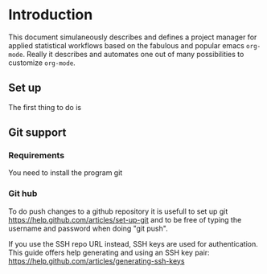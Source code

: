 # Project-Manager mode
* Header 							   :noexport:
:PROPERTIES:
#+TITLE: An emacs-org project manager for applied statisticians
#+EMAIL: tag@biostat.ku.dk
#+LANGUAGE:  en
#+OPTIONS:   H:3 num:t toc:nil \n:nil @:t ::t |:t ^:t -:t f:t *:t <:t
#+OPTIONS:   TeX:t LaTeX:t skip:nil d:nil todo:t pri:nil tags:not-in-toc author:nil
#+LaTeX_HEADER:\usepackage{authblk}
#+LaTeX_HEADER:\usepackage{natbib}
#+LaTeX_HEADER:\usepackage[T1]{fontenc}
#+LaTeX_HEADER:\renewcommand*\familydefault{\sfdefault}
#+LaTeX_HEADER:\usepackage[table,usenames,dvipsnames]{xcolor}
#+LaTeX_HEADER:\definecolor{lightGray}{gray}{0.98}
#+LaTeX_HEADER:\definecolor{medioGray}{gray}{0.83}
#+LaTeX_HEADER:\rowcolors{1}{medioGray}{lightGray}
#+LaTeX_HEADER:\usepackage{attachfile}
#+LaTeX_HEADER:\usepackage{array}
#+LaTeX_HEADER:\author{Thomas Alexander Gerds}
#+LaTeX_HEADER:\affil{Department of Biostatistics, University of Copenhagen, Denmark}
#+LaTeX_HEADER:\author{Klaus K\"ahler Holst}
#+LaTeX_HEADER:\affil{Department of Biostatistics, University of Copenhagen, Denmark}
#+LaTeX_HEADER:\author{Jochen Knaus}
#+LaTeX_HEADER:\affil{Department of Medical Biometrie and Medical Informatics, University of Freiburg, Freiburg, Germany}
#+LaTeX_HEADER:\newcommand{\sfootnote}[1]{\renewcommand{\thefootnote}{\fnsymbol{footnote}}\footnote{#1}\setcounter{footnote}{0}\renewcommand{\thefootnote}{\arabic{foot note}}}
#+LaTeX_HEADER:\makeatletter\def\blfootnote{\xdef\@thefnmark{}\@footnotetext}\makeatother
#+EXPORT_SELECT_TAGS: export
#+EXPORT_EXCLUDE_TAGS: noexport
#+LaTeX_HEADER \itemsep2pt
#+COLUMNS: %40ITEM %10BEAMER_env(Env) %9BEAMER_envargs(Env Args) %4BEAMER_col(Col) %10BEAMER_extra(Extra)
#+LaTeX_HEADER: \usepackage{color}
#+LATEX_HEADER: \lstset{
#+LATEX_HEADER: keywordstyle=\color{blue},
#+LATEX_HEADER: commentstyle=\color{red},
#+LATEX_HEADER: stringstyle=\color[rgb]{0,.5,0},
#+LATEX_HEADER: basicstyle=\ttfamily\small,
#+LATEX_HEADER: columns=fullflexible,
#+LATEX_HEADER: breaklines=true,        % sets automatic line breaking
#+LATEX_HEADER: breakatwhitespace=false,    % sets if automatic breaks should only happen at whitespace
#+LATEX_HEADER: numbers=left,
#+LATEX_HEADER: numberstyle=\ttfamily\tiny\color{gray},
#+LATEX_HEADER: stepnumber=1,
#+LATEX_HEADER: numbersep=10pt,
#+LATEX_HEADER: backgroundcolor=\color{white},
#+LATEX_HEADER: tabsize=4,
#+LATEX_HEADER: showspaces=false,
#+LATEX_HEADER: showstringspaces=false,
#+LATEX_HEADER: xleftmargin=.23in,
#+LATEX_HEADER: frame=single,
#+LATEX_HEADER: basewidth={0.5em,0.4em}
#+LATEX_HEADER: }
#+PROPERTY: session *R* 
#+PROPERTY: cache yes
#+PROPERTY: tangle yes
#+PROPERTY: colnames yes
:END:

* Introduction 

This document simulaneously describes and defines a project manager
for applied statistical workflows based on the fabulous and popular
emacs =org-mode=. Really it describes and automates one out of many
possibilities to customize =org-mode=.

** Set up 

The first thing to do is

** Git support
*** Requirements

You need to install the program git

*** Git hub

To do push changes to a github repository it is usefull to set up git  
https://help.github.com/articles/set-up-git
and to be free of typing the username and password when doing "git push".

If you use the SSH repo URL instead, SSH keys are used for
authentication. This guide offers help generating and using an SSH key
pair:  https://help.github.com/articles/generating-ssh-keys

* Project manager code :noexport:
** Dependencies

#+BEGIN_SRC emacs-lisp :export code
(require 'ido)
(require 'org)  
(require 'deft)
#+END_SRC

** Setup and maintenance
*** The project manager file   
#+BEGIN_SRC emacs-lisp :export code
  (defvar org-project-manager-default-directory (file-name-as-directory org-directory) "A place for new projects.")
  (defvar org-project-manager (concat
                               (file-name-as-directory org-directory)
                                         "Projects.org")
              "Where the org-project-manager defines the projects. The contents of
          the file has the following structure:
          
      ,* Fun projects
       :PROPERTIES:
       :LOCATION: ~/fun
       :END:  
          
      ,**** Tex Avery Collection 
      :PROPERTIES:
      :index: bla.org
      :nickname: texAvery
      :others: Foghorn Leghorn
      :END:
    
      ,**** Cultural stuff like films, tv-series, music etc.
      :PROPERTIES:
      :nickname: culture
      :END:
    
      ,* Work projects
       :PROPERTIES:
       :LOCATION: ~/work
       :END:    
    
    ,**** ACTIVE BinomialRegression
    :PROPERTIES:
    :NICKNAME: BinomialRegression
    :END:
      ")
#+END_SRC

#+BEGIN_SRC emacs-lisp :export code
(defvar org-project-manager-project-level 4
"Subheading level at which projects are defined
in `org-project-manager'.")
#+END_SRC

The project manager is in org-mode (major-mode). To change specific
keystrokes only in this file, the current solution is to put
a minor-mode on top of it.
    
#+BEGIN_SRC emacs-lisp :export code
  (defvar org-project-manager-minor-mode nil)
  (make-variable-buffer-local 'org-project-manager-minor-mode)
  (defvar org-project-manager-minor-mode-map (make-sparse-keymap)
    "Keymap used for `org-project-manager-minor-mode' commands.")
  (or (assq 'org-project-manager-minor-mode minor-mode-map-alist)
      (setq minor-mode-map-alist
            (append minor-mode-map-alist
                    (list (cons 'org-project-manager-minor-mode org-project-manager-minor-mode-map)))))
  (or (assq 'org-project-manager-minor-mode minor-mode-alist)
      (setq minor-mode-alist
            (cons '(org-project-manager-minor-mode " Project") minor-mode-alist)))
  (defun org-project-manager-minor-mode (&optional arg)
    "A minor mode for using org Project Manager."
    (interactive "P")
    ;; (make-variable-buffer-local 'hippie-expand-try-functions-list)
    (setq org-project-manager-minor-mode
          (not (or (and (null arg) org-project-manager-minor-mode)
                   (<= (prefix-numeric-value arg) 0))))
    (add-hook 'after-save-hook 'org-project-manager-refresh nil 'local))
  (define-key org-project-manager-minor-mode-map [(meta return)] 'org-project-manager-return)
  (define-key org-project-manager-minor-mode-map [(meta n)] 'org-project-manager-next-project)
  (define-key org-project-manager-minor-mode-map [(meta p)] 'org-project-manager-previous-project)
  (add-hook 'find-file-hooks 
            (lambda ()
              (let ((file (buffer-file-name)))
                (when (and file (equal file (expand-file-name org-project-manager)))
                  (org-project-manager-minor-mode)))))
#+END_SRC
   
*** Dynamically updating lists 
    
#+BEGIN_SRC emacs-lisp :export code
       (defvar org-project-manager-project-alist nil
             "Alist of projects associating the nickname of the project
       with information like the location of the project, the index file, collaborators, category, publishing-directory, etc.")
      
      (defvar org-project-manager-current-project nil "The currently selected project.")
             
                 
    (defun org-project-manager-parse-projects (&optional all)
         "Parse file 'project-manager' and update 'org-project-manager-project-alist'"
         (interactive)
         (save-excursion
           (setq org-project-manager-project-alist nil)
           (set-buffer (find-file-noselect org-project-manager))
           (save-buffer)
           (goto-char (point-min))
           (while (org-project-manager-forward-project)
               (let* ((loc (or (org-entry-get nil "LOCATION" 'inherit) org-project-manager-default-directory))
                      (category (org-entry-get nil "CATEGORY" 'inherit))
                      (others (org-entry-get nil "OTHERS" nil))
                      (publish-dir (org-entry-get nil "PUBLISH" 'inherit))
                      (name (or (org-entry-get nil "NICKNAME" nil)
                                (nth 4 (org-heading-components))))
                      (git (org-entry-get nil "GIT" 'inherit))
                      (index (or (org-entry-get nil "INDEX" nil)
                                 (let ((default-org-home
                                         (concat (file-name-as-directory loc)
                                                 name
                                                 org-project-manager-org-location)))
                                   ;; (make-directory default-org-home t)
                                   (concat (file-name-as-directory default-org-home) name ".org")))))
                 (unless (file-name-absolute-p index)
                   (setq index
                         (expand-file-name (concat (file-name-as-directory loc) name "/" index))))
                 (add-to-list 'org-project-manager-project-alist
                              (list name
                                    (list (cons "location"  loc)
                                          (cons "index" index)
                                          (cons "category" category)
                                          (cons "others" others)
                                          (cons "git" git)
                                          (cons "publish-directory" publish-dir))))))
             org-project-manager-project-alist))
       
    (defvar org-project-manager-project-categories nil
  "List of categories for sorting projects.")
  
  (defun org-project-manager-get-buffer-props (property)
      "Get a table of all values of PROPERTY used in the buffer, for completion."
      (let (props)
        (save-excursion
          (goto-char (point-min))
          (while (re-search-forward (concat ":" property ":") nil t)
            (add-to-list 'props (list
                                 (org-entry-get
                                  nil property nil)))))
        props))
    
  (defun org-project-manager-parse-categories ()
      (interactive)
        (set-buffer (find-file-noselect org-project-manager))
        (setq org-project-manager-project-categories
              (reverse (org-project-manager-get-buffer-props "CATEGORY"))))
  
  (defun org-project-manager-refresh ()
    (interactive)
    (org-project-manager-parse-categories)
    (org-project-manager-parse-projects))
  
#+END_SRC

*** Lists of project-index and project-org files 

#+BEGIN_SRC emacs-lisp :export code
(defun org-project-manager-index-list (&optional category extension not-exist-ok update)
 "Return a list of project specific indexes.
Projects are filtered by CATEGORY unless CATEGORY is nil.
Only existing files are returned unless NOT-EXIST-OK is non-nil.
Only files ending on EXTENSION are returned unless EXTENSION is nil.
If UPDATE is non-nil first parse the file org-project-manager."
 (interactive "P")
 (if update
 (org-project-manager-refresh))
 (delq nil (mapcar '(lambda (x)
 (let ((f (org-project-manager-get-index x)))
       (when (and (or not-exist-ok (file-exists-p f))
                (or (not extension)
                    (string= extension (file-name-extension f))))
                     f)))
  (if category
      (delq nil (mapcar '(lambda (p) (if (string= category (org-project-manager-get-category p))
                           p))
                        org-project-manager-project-alist))
  org-project-manager-project-alist))))
#+END_SRC

*** The profile of a single project

#+BEGIN_SRC emacs-lisp :export code   
 (defvar org-project-manager-org-location "/"
    "Relative to the project location this defines
  the path to the index file of a project. If set to
  '/org/' then the index file will be placed
  in a subdirectory 'org' of the project directory.")
#+END_SRC

#+BEGIN_SRC emacs-lisp :export code
(defvar org-project-manager-default-category "Unsorted" "Category for new projects.")
;; (setq org-refile-targets (quote ((org-project-manager :maxlevel . 3) (nil :maxlevel . 2))))
#+END_SRC

#+BEGIN_SRC emacs-lisp :export code
(defun org-project-manager-set-nickname ()
  (interactive)
  (org-set-property
   "NICKNAME"
   (read-string "NickName for project: "
		(nth 4 (org-heading-components)))))
#+END_SRC

#+BEGIN_SRC emacs-lisp :export code
(defun org-project-manager-set-others ()
  (interactive)
  (let* ((pro (assoc (org-project-manager-project-at-point t)
    org-project-manager-project-alist))
         (others (cdr (assoc "others" (cadr pro))))
         (init (if others (concat others ", ") "")))
       ;; (org-entry-get nil "others")
(if pro
     (org-set-property
     "others"
   (replace-in-string
    (read-string (concat "Set collaborators for " (car pro) ": ") init)
    "[,\t ]+$" "")))))


(defun org-project-manager-fix-others ()
(interactive)
(goto-char (point-min))
(while (org-project-manager-forward-project)
  (org-project-manager-set-others)))
#+END_SRC

** Adding new projects
**** TODO The structure template approach
#+BEGIN_SRC emacs-lisp :export code     
(add-to-list 'org-structure-template-alist
 '("P" "**** ACTIVE %?:PROPERTIES:\n:NICKNAME:\n:OTHERS:\n:CaptureDate:\n:END:"))
#+END_SRC

**** COMMENT TODO The interactive approach     
     
#+BEGIN_SRC emacs-lisp :export code
                       (defvar org-project-manager-default-content "" "Initial contents of org project index file.")
                       (defvar org-project-manager-project-subdirectories nil)
        
    
  (defun org-project-manager-create-project (&optional project ask)
    "Create the index file, the project directory, and subdirectories if
      'org-project-manager-project-subdirectories' is set."
    (interactive)
    (let ((pro (assoc project org-project-manager-project-alist)))
      (when pro
        (let ((dir (org-project-manager-get-location pro))
              (index (org-project-manager-get-index pro)))
          (unless (or (not dir) (file-exists-p dir) (and ask (not (y-or-n-p (concat "Create directory " dir "? ")))))
            (make-directory dir)
            (loop for subdir in org-project-manager-project-subdirectories
                  do (unless (file-exists-p subdir) (make-directory (concat path subdir) t))))
          (when (and index (not (file-exists-p index)))
            (unless (file-exists-p (file-name-directory index))
              (make-directory (file-name-directory) t))
            (find-file index))))))
            ;; (append-to-file org-project-manager-default-content nil index)
  ;; )))
        
        (defun org-project-manager-show-properties ()
          (let ((pop-up-windows t)
                (obuf (current-buffer))
                (pbuf (get-buffer "*Org project manager properties*")))
            (set-buffer pbuf)
            (erase-buffer)
            (insert "Current project categories:\n\n")
            (mapcar '(lambda (x) (if (car x) (insert (car x) ", "))) org-project-manager-project-categories)
            (delete-backward-char 2)
            (insert "\n\n")
            (pop-to-buffer pbuf)
            (pop-to-buffer obuf)))
      
      (defun org-project-manager-new-project (&optional nickname category)
                "Create a new project. Prompt for CATEGORY and NICKNAME if necessary.
                This function modifies the 'org-project-manager' and creates and visits the index file of the new project.
                Thus, to undo all this you may want to call 'org-project-manager-delete-project'. 
                " 
                (interactive)
                (org-project-manager-refresh)
                (let ((nickname (or nickname (read-string "Project name (short) "))))
                  ;; check if nickname exists 
                  (while (assoc nickname org-project-manager-project-alist)
                    (setq nickname
                          (read-string (concat "Project " nickname " exists. Please choose a different name (C-g to exit): "))))
                  ;; a local capture command places the new project
                  (let ((org-capture-templates
                         `(("p" "Project" plain
                          (file+headline org-project-manager "New projects")
                          ,(concat (make-string org-project-manager-project-level (string-to-char "*"))
                                   " ACTIVE %c%?\n:PROPERTIES:\n:NICKNAME: "
                                   nickname
                                   "\n:LOCATION:\n:CATEGORY:\n:INDEX:\n:GIT:\n:OTHERS:\n:END:\n"))))
                        (org-capture-bookmark nil))
                    (kill-new nickname)
                    (add-hook 'org-capture-after-finalize-hook `(lambda () (org-project-manager-create-project ,nickname 'ask)) nil 'local)
                    ;;(add-hook 'org-capture-mode-hook 'org-project-manager-show-properties nil 'local)
                    (org-capture nil "p")
                    (pop kill-ring)
                    )))
                                        
      (defun org-project-manager-delete-project (&optional project)
                      (interactive)
                      (let* ((pro (or project org-project-manager-select-project))
                             (dir (org-project-manager-get-location pro))
                             (git (org-project-manager-get-git pro))
                             (index (org-project-manager-get-location pro)))
                        (pop-to-buffer "*Org-project-files*")
                        (erase-buffer)
                        (insert index "\n" dir "\n" git "\n")
                        (when (yes-or-no-p (concat "Really remove project " pro "?")))))
#+END_SRC

** The project manager
#+BEGIN_SRC emacs-lisp  :export code
  (defun org-project-manager-goto-project-manager ()
    (interactive)
    (find-file org-project-manager))
  
  (defun org-project-manager-project-at-point (&optional noerror)
    "Check if point is at project heading and return the project,
      i.e. its entry from the 'org-project-manager-project-alist'.
      Otherwise return error or nil if NOERROR is non-nil. "
    (interactive)
      ;; (org-back-to-heading)
    (if (or (org-before-first-heading-p)
            (not (org-at-heading-p))
            (not (= org-project-manager-project-level
                    (- (match-end 0) (match-beginning 0) 1))))
        (if noerror nil
          (error "No project at point"))
      (or (org-entry-get nil "NICKNAME")
          (progn (org-project-manager-set-nickname)
                 (save-buffer) ;; to update the project-alist
                 (org-entry-get nil "NICKNAME")))))
  
  
  (defun org-project-manager-return ()
    (interactive)
    (let* ((pro (assoc (org-project-manager-project-at-point)
                       org-project-manager-project-alist)))
      (delete-other-windows)
            (split-window-horizontally 25)
            (other-window 1)
            (find-file (org-project-manager-get-index pro))
            (split-window-vertically 13)
            (switch-to-buffer "*Current project*")
            (erase-buffer)
            (insert (car pro) "\n------------------------------\n")
            (mapc (lambda (x) (insert (car x) ": " (if (cdr x) (cdr x) "")  "\n")) (cadr pro))
            (other-window -1)))
        
(defun org-project-manager-forward-project ()
      (interactive)
        (re-search-forward
         (format "^\\*\\{%d\\} " org-project-manager-project-level) nil t))
        
        (defun org-project-manager-backward-project ()
        (interactive)
        (re-search-backward
         (format "^\\*\\{%d\\} " org-project-manager-project-level) nil t))
        
        (defun org-project-manager-next-project (arg)
        (interactive  "p")
        (org-project-manager-forward-project)
        (org-project-manager-return))
        
        (defun org-project-manager-previous-project (arg)
        (interactive  "p")
        (org-project-manager-backward-project)
        (org-project-manager-return))
#+END_SRC

** Git control
   
#+BEGIN_SRC emacs-lisp :export code
        (defun org-project-manager-git-p (dir)
           "Test if directory DIR is under git control."
          (eq 0 (shell-command (concat "cd " dir ";git rev-parse --is-inside-work-tree "))))
        
        (defun org-project-manager-git-init-directory (dir)
        "Put directory DIR under git control."
         (if (org-project-manager-git-p dir)
          (message (concat "Directory " dir " is under git control."))
         (shell-command (concat "cd " dir "; git init"))
         (append-to-file org-project-manager-git-ignore nil (concat dir ".gitignore"))))
        
   (defun org-project-manager-git-update-directory (dir silent)
        "Put directory DIR under git control."
      (let* ((necessary (not (string-match "nothing to commit" (shell-command-to-string  (concat "cd " dir "; git status")))))
               (doit (when necessary (or silent (y-or-n-p (concat "Update git at " dir "? ")))))
               (message (when doit (if silent "silent update" (read-string "Git commit message: ")))))
          (if doit
              (shell-command (concat "cd " dir "; git add -u;git commit -m \"" message "\"")))))
      
      
      (defun org-project-manager-git-push-directory (dir silent)
        "Put directory DIR under git control."
        (let* ((status (shell-command-to-string  (concat "cd " dir "; git status")))
               (necessary (string-match "Your branch is ahead .*\n" status))
               (doit (or silent (y-or-n-p (concat "Your branch is ahead ... push git at " dir "? ")))))
          (if doit
              (shell-command (concat "cd " dir "; git push")))))
        
  
  (defun org-project-manager-git-update-project (project before)
      "Check if project needs to be put under git control and update.
    If BEFORE is set then either initialize or pull. Otherwise, add, commit and/or push.
    "
      (let* ((git-control (downcase (org-project-manager-get-git project))))
        (unless (or (string= git-control "") (string-match "no\\|never\\|nil" git-control))
          (let ((silent-p (string= git-control "silent"))
                (dir (org-project-manager-get-git-location project)))
            (when (file-exists-p dir)
              (if before
                  ;; activating project
                  (unless (or (org-project-manager-git-p dir) (string-match "no" git-control) (string= "" git-control))
                (when (or silent-p
                          (y-or-n-p (concat "Initialize git control at " dir "?")))
                  (org-project-manager-git-init-directory dir))
                (when (and (string-match "pull" git-control)
                           (or silent-p (y-or-n-p (concat "Run this command: \"git pull\" at " dir "? "))))
                  (shell-command (concat "cd " dir "; git pull \""))))
            ;; deactivating project
            (when (and (org-project-manager-git-p dir)
                       (string-match "yes\\|silent" git-control))
              (org-project-manager-git-update-directory dir silent-p)
              (when (string-match "push" git-control)
                (org-project-manager-git-push-directory dir silent-p)
              ))))))))
    
    (defvar org-project-manager-git-ignore "
    export
    ,*~
    ,*.ind
    ,*.brf
    ,*.idx
    ,*.ilg
    ,*.lof
    ,*.html
    ,*pdfsync
    ,*.pdf
    ,*.png
    ,*.ind
    ,*.o
    ,*.so
    ,*.bbl
    ,*.blg
    ,*.bak
    ,*.snm
    ,*.aux
    ,*.log
    ,*.xref
    ,*.idv
    ,*.4ct
    ,*.out
    ,*.swp
    ,*.nav
    ,*.toc
    ,*.vrb
    ,*.dvi
    r_env_cache
    .Rhistory
    .RData
    Rplots.p*
    _region*
    ")
#+END_SRC   

** Hacking deft

#+BEGIN_SRC  emacs-lisp :export code
;; Hack to quickly start new projects via deft 
(defun deft-new-file ()
  "Create a new project quickly."
  (interactive)
  (org-project-manager-new-project (deft-whole-filter-regexp)))
(defun deft-find-all-files ()
  (org-project-manager-index-list))
#+END_SRC

** Selecting projects
*** Agenda 
#+BEGIN_SRC emacs-lisp :export code
(defun org-project-manager-project-agenda ()
    "Show an agenda of all the projects. Useful, e.g. for toggling
the active status of projects."
    (interactive)
    (find-file org-project-manager)
    (push ?t unread-command-events)
    (push ?< unread-command-events)
    (call-interactively 'org-agenda))
;;     (defun org-project-manager-agenda ()
;;      (interactive)
;;      (let ((org-agenda-files
;;             (delq nil (mapcar '(lambda (x) (let ((f (org-project-manager-get-index x))) (if (file-exists-p f) f))) 
;;                               (org-project-manager-parse-projects))))
;;            (org-agenda-include-diary nil))
;;            (org-agenda-list)))

#+END_SRC

*** Selecting a project from the project-alist
#+BEGIN_SRC emacs-lisp :export code    
      (defun org-project-manager-format-project (entry)
        (let ((cat (org-project-manager-get entry "category"))
              (coll (org-project-manager-get entry "others"))
              (nickname (car entry)))
          (cons
           ;; (format format cat (if coll coll "") nickname)
           (concat cat "/" (if coll (concat coll "/")) (car entry))
           (car entry))))
      
  (defun org-project-manager-select-project ()
        "Select a project from the project alist, 
    which is modified such that 'org-project-manager-current-project'
    is the first choice."
        (let* ((plist org-project-manager-project-alist)
               (project-array (mapcar 'org-project-manager-format-project
                                      (if (not org-project-manager-current-project)
                                          plist
                                        (setq plist (append (list org-project-manager-current-project)
                                                (remove org-project-manager-current-project plist))))))
               (completion-ignore-case t)
               (key (ido-completing-read "Project: " (mapcar 'car project-array)))
               (nickname (cdr (assoc key project-array))))
          (assoc nickname org-project-manager-project-alist)))
                
#+END_SRC

*** Activating a project

IDEA: let the current project appear in the frame title or in the mode line

#+BEGIN_SRC emacs-lisp :export code
(defun org-project-manager-activate-project (project)
 "Sets the current project.
Start git, if the project is under git control, and git is not up and running yet."
  (setq org-project-manager-current-project project)
  ;; maybe activate git control
  (org-project-manager-git-update-project project 'before))
#+END_SRC
    
*** Saving the current project

#+BEGIN_SRC emacs-lisp :export code
  (defvar org-project-manager-save-buffers 'save-some-buffers
    "Function to be called to save buffers before switching project.")
  (defun org-project-manager-save-project (&optional project)
    (interactive)
    (when (and (object-p org-project-manager-save-buffers)
               (functionp org-project-manager-save-buffers))
      (funcall org-project-manager-save-buffers))
    (let* ((pro (or project
                    org-project-manager-current-project)))
      (org-project-manager-git-update-project pro nil)))
#+END_SRC    
    
*** Switching between projects

#+BEGIN_SRC emacs-lisp :export code
    (defvar org-project-manager-switch-always t "If nil 'org-project-manager-switch-to-project' will
              switch to current project unless the last command also was 'org-project-manager-switch-to-project'.
              Setting this variable to non-nil (the default) will force 'org-project-manager-switch-to-project'
              to always prompt for new project")
    
  (defun org-project-manager-switch-to-project (&optional force)
        "Select project via 'org-project-manager-select-project', activate it
      via 'org-project-manager-activate-project',  find the associated index file."
                  (interactive "P")
                  (let ((change (or force
                                      org-project-manager-switch-always
                                     (and (eq last-command 'org-project-manager-switch-to-project))
                                    (not org-project-manager-current-project)))
                        (curpro org-project-manager-current-project))
                    (if (not change)
                        (let ((index (org-project-manager-get-index org-project-manager-current-project)))
                          (find-file index)
                        (message "Press the same key again to switch project"))
                    (let ((pro (org-project-manager-select-project)))
                      (unless (eq pro curpro)
                        (org-project-manager-save-project curpro)
                        (org-project-manager-activate-project pro))
                      (find-file (org-project-manager-get-index
                                  org-project-manager-current-project))))))
                
    (defun org-project-manager-get (project el)
     (cdr (assoc el (cadr project))))
                
    (defun org-project-manager-get-index (project)
      (cdr (assoc "index" (cadr project))))
    
    (defun org-project-manager-get-git (project)
      (or (cdr (assoc "git" (cadr project))) ""))
    
    (defun org-project-manager-get-git-location (project)
      (or (cdr (assoc "git-location" (cadr project)))
          (org-project-manager-get-location project)))
  
  (defun org-project-manager-get-location (project)
    (let ((loc (cdr (assoc "location" (cadr project)))))
      (if loc 
          (concat (file-name-as-directory
                   loc)
                  (car project)))))
    
    (defun org-project-manager-get-publish-directory (project)
      (cdr (assoc "publish-directory" (cadr project))))
    
    (defun org-project-manager-get-category (project)
      (cdr (assoc "category" (cadr project))))
#+END_SRC

*** Find specific places in a project
#+BEGIN_SRC emacs-lisp :export code

(defun org-project-manager-goto-project (&optional project heading create)
  (interactive)
  (let ((pro 
	 (or project
	    (car (org-project-manager-select-project)))))
    (when (and (not (string-equal pro "")) pro)
      (let* ((entry (assoc pro org-project-manager-project-alist))
	(index (org-project-manager-get-index entry))
	(head (or heading "WorkFlow")))
      (if index
	  (find-file index)
	(error (concat "Project " pro " does not have an index.")))
      (goto-char (point-min))
      (or (re-search-forward (concat "^[*]+ " heading) nil t)
	  (when create
	    (insert "* " heading "\n\n")
	    (forward-line  -1)))))))


(defun org-project-manager-goto-project-workflow ()
  (interactive)
  (or (org-project-manager-goto-project nil "WorkFlow" 'create)))

;; (org-project-manager-goto-project nil "WorkFlow" t)


(defun org-project-manager-goto-project-taskpool (&optional arg)
  (interactive)
  (if arg (org-store-link nil))
  (let* ((buf (current-buffer))
	 (pro (completing-read "Select project: " org-project-manager-project-alist))
	 (entry (assoc pro org-project-manager-project-alist))
	 (index (org-project-manager-get-index entry)))
    (if index
	(find-file index)
      (error (concat "Project " pro " does not have an index.")))
    (goto-char (point-min))
    (or (re-search-forward "^[*]+ TaskPool" nil t)
	(progn
	  (goto-char (point-max))
	  (insert "\n\n* TaskPool\n")
	  (point)))))
#+END_SRC     

** Export
*** Publishing

#+BEGIN_SRC emacs-lisp :export code
(defvar org-project-manager-export-subdirectory "export")
(defvar org-project-manager-public-directory "~/public_html/")
;; (defvar org-project-manager-publish-subdirectory "public")
(require 'org-publish)
(defun org-project-manager-set-publish-alist ()
  (interactive)
  (let ((p-alist org-project-manager-project-alist))
    (while p-alist
      (let* ((entry  (car p-alist))
	     (nickname (car entry))
	     (base-directory (file-name-as-directory (org-project-manager-get-location entry)))
	     (export-directory
	      (concat base-directory
		      org-project-manager-export-subdirectory))
	     (public-directory
	      (or (org-project-manager-get-publish-directory entry)
		  (concat (file-name-as-directory org-project-manager-public-directory)
			  nickname))))
	;;(replace-regexp-in-string org-project-manager-public-directory (getenv "HOME") (expand-file-name export-directory))))
	(add-to-list 'org-publish-project-alist
		     `(,(concat nickname "-export")
		       :base-directory
		       ,base-directory
		       :base-extension "org"
		       :publishing-directory
		       ,base-directory
		       :headline-levels 4
		       :auto-preamble t
		       :recursive t
		       :publishing-function
		       org-publish-org-to-html))
	(add-to-list 'org-publish-project-alist
		     `(,(concat nickname "-copy")
		       :base-directory
		       ,export-directory
		       :base-extension
		       "html\\|png\\|jpg\\|org\\|pdf"
		       :publishing-directory
		       ,public-directory
		       :recursive t
		       :publishing-function
		       org-publish-attachment))
	(add-to-list 'org-publish-project-alist
		     `(,nickname
		       :components (,(concat nickname "-export") ,(concat nickname "-copy")))))
      (setq p-alist (cdr p-alist)))))
#+END_SRC   

** The end
#+BEGIN_SRC emacs-lisp :export code
(provide 'org-project-manager)
#+END_SRC
